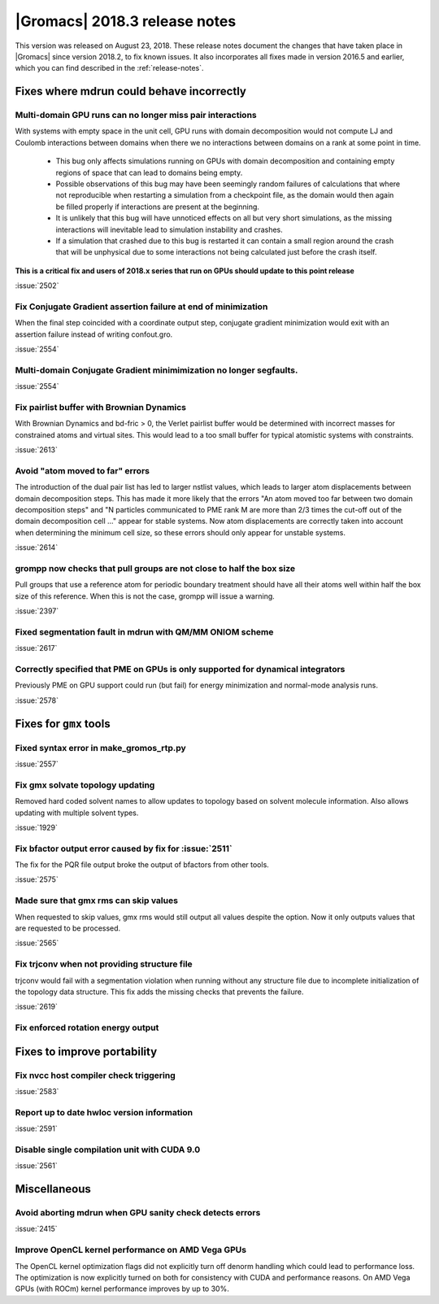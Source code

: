 |Gromacs| 2018.3 release notes
------------------------------

This version was released on August 23, 2018. These release notes document
the changes that have taken place in |Gromacs| since version 2018.2, to fix known
issues. It also incorporates all fixes made in version 2016.5 and
earlier, which you can find described in the :ref:`release-notes`.

Fixes where mdrun could behave incorrectly
^^^^^^^^^^^^^^^^^^^^^^^^^^^^^^^^^^^^^^^^^^^^^^^^

Multi-domain GPU runs can no longer miss pair interactions
""""""""""""""""""""""""""""""""""""""""""""""""""""""""""""""""""""""""""

With systems with empty space in the unit cell, GPU runs with domain
decomposition would not compute LJ and Coulomb interactions between
domains when there we no interactions between domains on a rank at some
point in time.

 - This bug only affects simulations running on GPUs with domain decomposition
   and containing empty regions of space that can lead to domains being empty.
 - Possible observations of this bug may have been seemingly random failures
   of calculations that where not reproducible when restarting a simulation
   from a checkpoint file, as the domain would then again be filled properly
   if interactions are present at the beginning.
 - It is unlikely that this bug will have unnoticed effects on all but
   very short simulations, as the missing interactions will inevitable lead
   to simulation instability and crashes.
 - If a simulation that crashed due to this bug is restarted it can contain
   a small region around the crash that will be unphysical due to some
   interactions not being calculated just before the crash itself.

**This is a critical fix and users of 2018.x series that run on GPUs should
update to this point release**

:issue:`2502`

Fix Conjugate Gradient assertion failure at end of minimization
""""""""""""""""""""""""""""""""""""""""""""""""""""""""""""""""""""""""""

When the final step coincided with a coordinate output step,
conjugate gradient minimization would exit with an assertion failure
instead of writing confout.gro.

:issue:`2554`

Multi-domain Conjugate Gradient minimimization no longer segfaults.
""""""""""""""""""""""""""""""""""""""""""""""""""""""""""""""""""""""""""

:issue:`2554`

Fix pairlist buffer with Brownian Dynamics
""""""""""""""""""""""""""""""""""""""""""""""""""""""""""""""""""""""""""

With Brownian Dynamics and bd-fric > 0, the Verlet pairlist buffer would
be determined with incorrect masses for constrained atoms and virtual
sites. This would lead to a too small buffer for typical atomistic
systems with constraints.

:issue:`2613`

Avoid "atom moved to far" errors
""""""""""""""""""""""""""""""""""""""""""""""""""""""""""""""""""""""""""

The introduction of the dual pair list has led to larger nstlist values,
which leads to larger atom displacements between domain decomposition
steps. This has made it more likely that the errors
"An atom moved too far between two domain decomposition steps" and
"N particles communicated to PME rank M are more than 2/3 times the cut-off
out of the domain decomposition cell ..." appear for stable systems.
Now atom displacements are correctly taken into account when determining
the minimum cell size, so these errors should only appear for unstable systems.

:issue:`2614`

grompp now checks that pull groups are not close to half the box size
""""""""""""""""""""""""""""""""""""""""""""""""""""""""""""""""""""""""""

Pull groups that use a reference atom for periodic boundary treatment
should have all their atoms well within half the box size of this reference.
When this is not the case, grompp will issue a warning.

:issue:`2397`

Fixed segmentation fault in mdrun with QM/MM ONIOM scheme
""""""""""""""""""""""""""""""""""""""""""""""""""""""""""""""""""""""""""

:issue:`2617`

Correctly specified that PME on GPUs is only supported for dynamical integrators
""""""""""""""""""""""""""""""""""""""""""""""""""""""""""""""""""""""""""""""""

Previously PME on GPU support could run (but fail) for energy
minimization and normal-mode analysis runs.

:issue:`2578`

Fixes for ``gmx`` tools
^^^^^^^^^^^^^^^^^^^^^^^

Fixed syntax error in make_gromos_rtp.py
""""""""""""""""""""""""""""""""""""""""""""""""""""""""""""""""""""""""""

:issue:`2557`

Fix gmx solvate topology updating
""""""""""""""""""""""""""""""""""""""""""""""""""""""""""""""""""""""""""

Removed hard coded solvent names to allow updates to topology based on
solvent molecule information. Also allows updating with multiple solvent
types.

:issue:`1929`

Fix bfactor output error caused by fix for :issue:`2511`
""""""""""""""""""""""""""""""""""""""""""""""""""""""""""""""""""""""""""
The fix for the PQR file output broke the output of bfactors from other tools.

:issue:`2575`

Made sure that gmx rms can skip values
""""""""""""""""""""""""""""""""""""""""""""""""""""""""""""""""""""""""""
When requested to skip values, gmx rms would still output all values despite
the option. Now it only outputs values that are requested to be processed.

:issue:`2565`

Fix trjconv when not providing structure file
""""""""""""""""""""""""""""""""""""""""""""""""""""""""""""""""""""""""""

trjconv would fail with a segmentation violation when running without any structure
file due to incomplete initialization of the topology data structure. This fix adds
the missing checks that prevents the failure.

:issue:`2619`

Fix enforced rotation energy output
""""""""""""""""""""""""""""""""""""""""""""""""""""""""""""""""""""""""""


Fixes to improve portability
^^^^^^^^^^^^^^^^^^^^^^^^^^^^

Fix nvcc host compiler check triggering
""""""""""""""""""""""""""""""""""""""""""""""""""""""""""""""""""""""""""

:issue:`2583`


Report up to date hwloc version information
""""""""""""""""""""""""""""""""""""""""""""""""""""""""""""""""""""""""""

:issue:`2591`


Disable single compilation unit with CUDA 9.0
""""""""""""""""""""""""""""""""""""""""""""""""""""""""""""""""""""""""""

:issue:`2561`


Miscellaneous
^^^^^^^^^^^^^

Avoid aborting mdrun when GPU sanity check detects errors
""""""""""""""""""""""""""""""""""""""""""""""""""""""""""""""""""""""""""

:issue:`2415`


Improve OpenCL kernel performance on AMD Vega GPUs
""""""""""""""""""""""""""""""""""""""""""""""""""""""""""""""""""""""""""
The OpenCL kernel optimization flags did not explicitly turn off denorm handling
which could lead to performance loss. The optimization is now explicitly turned
on both for consistency with CUDA and performance reasons.
On AMD Vega GPUs (with ROCm) kernel performance improves by up to 30%.


